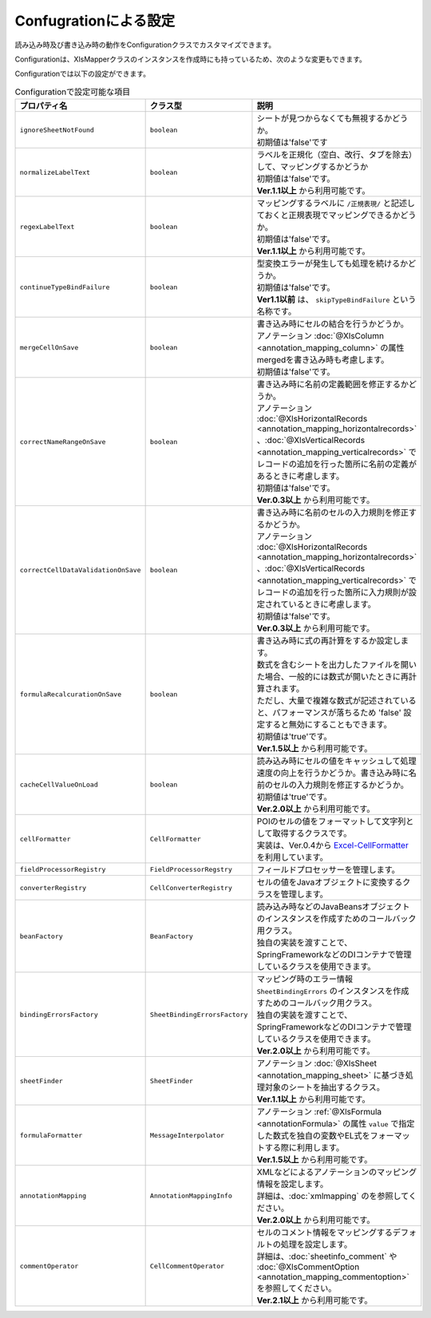 --------------------------------------------------------
Confugrationによる設定
--------------------------------------------------------

読み込み時及び書き込み時の動作をConfigurationクラスでカスタマイズできます。

.. sourcecode:: java
    :linenos:
    
    // 設定用のオブジェクトConfigurationの作成
    Configuration config = new Configuration();
    
    // シートが見つからない場合にエラーにしない。
    config.setIgnoreSheetNotFound(true);
    
    // ConfigurationクラスをXlsMapperに渡す。
    XlsMapper xlsMapper = new XlsMapper();
    xlsMapper.setConfiguration(config);
    
    // 設定を変更したXlsMapperでシートの読み込み
    SheetObject sheet = xlsMapper.load(
        new FileInputStream("example.xls"), SheetObject.class);


Configurationは、XlsMapperクラスのインスタンスを作成時にも持っているため、次のような変更もできます。

.. sourcecode:: java
    :linenos:
    
    XlsMapper xlsMapper = new XlsMapper();
    
    // XlsMapperクラスから直接XlsMapperConfigのインスタンスを取得し変更する。
    xlsMapper.getConfiguration().setIgnoreSheetNotFound(true);
    
    // 設定を変更したXlsMapperでシートの読み込み
    SheetObject sheet = xlsMapper.load(
        new FileInputStream("example.xls"), SheetObject.class);

Configurationでは以下の設定ができます。

.. list-table:: Configurationで設定可能な項目
   :widths: 20 30 50
   :header-rows: 1
   
   * - プロパティ名
     - クラス型
     - 説明
   
   * - ``ignoreSheetNotFound``
     - ``boolean``
     - | シートが見つからなくても無視するかどうか。
       | 初期値は'false'です
   
   * - ``normalizeLabelText``
     - ``boolean``
     - | ラベルを正規化（空白、改行、タブを除去）して、マッピングするかどうか
       | 初期値は'false'です。
       | **Ver.1.1以上** から利用可能です。
   
   * - ``regexLabelText``
     - ``boolean``
     - | マッピングするラベルに ``/正規表現/`` と記述しておくと正規表現でマッピングできるかどうか。
       | 初期値は'false'です。
       | **Ver.1.1以上** から利用可能です。
   
   * - ``continueTypeBindFailure``
     - ``boolean``
     - | 型変換エラーが発生しても処理を続けるかどうか。
       | 初期値は'false'です。
       | **Ver1.1以前** は、 ``skipTypeBindFailure`` という名称です。
   
   * - ``mergeCellOnSave``
     - ``boolean``
     - | 書き込み時にセルの結合を行うかどうか。
       | アノテーション :doc:`@XlsColumn <annotation_mapping_column>` の属性mergedを書き込み時も考慮します。
       | 初期値は'false'です。
   
   * - ``correctNameRangeOnSave``
     - ``boolean``
     - | 書き込み時に名前の定義範囲を修正するかどうか。
       | アノテーション :doc:`@XlsHorizontalRecords <annotation_mapping_horizontalrecords>` 、:doc:`@XlsVerticalRecords <annotation_mapping_verticalrecords>` でレコードの追加を行った箇所に名前の定義があるときに考慮します。
       | 初期値は'false'です。
       | **Ver.0.3以上** から利用可能です。
   
   * - ``correctCellDataValidationOnSave``
     - ``boolean``
     - | 書き込み時に名前のセルの入力規則を修正するかどうか。
       | アノテーション :doc:`@XlsHorizontalRecords <annotation_mapping_horizontalrecords>` 、:doc:`@XlsVerticalRecords <annotation_mapping_verticalrecords>` でレコードの追加を行った箇所に入力規則が設定されているときに考慮します。
       | 初期値は'false'です。
       | **Ver.0.3以上** から利用可能です。
   
   * - ``formulaRecalcurationOnSave``
     - ``boolean``
     - | 書き込み時に式の再計算をするか設定します。
       | 数式を含むシートを出力したファイルを開いた場合、一般的には数式が開いたときに再計算されます。
       | ただし、大量で複雑な数式が記述されていると、パフォーマンスが落ちるため 'false' 設定すると無効にすることもできます。
       | 初期値は'true'です。
       | **Ver.1.5以上** から利用可能です。
   
   * - ``cacheCellValueOnLoad``
     - ``boolean``
     - | 読み込み時にセルの値をキャッシュして処理速度の向上を行うかどうか。書き込み時に名前のセルの入力規則を修正するかどうか。
       | 初期値は'true'です。
       | **Ver.2.0以上** から利用可能です。
   
   * - ``cellFormatter``
     - ``CellFormatter``
     - | POIのセルの値をフォーマットして文字列として取得するクラスです。
       | 実装は、Ver.0.4から `Excel-CellFormatter <https://github.com/mygreen/excel-cellformatter>`_ を利用しています。
   
   * - ``fieldProcessorRegistry``
     - ``FieldProcessorRegstry``
     - | フィールドプロセッサーを管理します。
   
   * - ``converterRegistry``
     - ``CellConverterRegistry``
     - | セルの値をJavaオブジェクトに変換するクラスを管理します。
   
   * - ``beanFactory``
     - ``BeanFactory``
     - | 読み込み時などのJavaBeansオブジェクトのインスタンスを作成すためのコールバック用クラス。
       | 独自の実装を渡すことで、SpringFrameworkなどのDIコンテナで管理しているクラスを使用できます。
       
   * - ``bindingErrorsFactory``
     - ``SheetBindingErrorsFactory``
     - | マッピング時のエラー情報 ``SheetBindingErrors`` のインスタンスを作成すためのコールバック用クラス。
       | 独自の実装を渡すことで、SpringFrameworkなどのDIコンテナで管理しているクラスを使用できます。
       | **Ver.2.0以上** から利用可能です。
       
   * - ``sheetFinder``
     - ``SheetFinder``
     - | アノテーション :doc:`@XlsSheet <annotation_mapping_sheet>` に基づき処理対象のシートを抽出するクラス。
       | **Ver.1.1以上** から利用可能です。
   
   * - ``formulaFormatter``
     - ``MessageInterpolator``
     - | アノテーション :ref:`@XlsFormula <annotationFormula>` の属性 ``value`` で指定した数式を独自の変数やEL式をフォーマットする際に利用します。
       | **Ver.1.5以上** から利用可能です。

   * - ``annotationMapping``
     - ``AnnotationMappingInfo``
     - | XMLなどによるアノテーションのマッピング情報を設定します。
       | 詳細は、:doc:`xmlmapping` のを参照してください。
       | **Ver.2.0以上** から利用可能です。

   * - ``commentOperator``
     - ``CellCommentOperator``
     - | セルのコメント情報をマッピングするデフォルトの処理を設定します。
       | 詳細は、:doc:`sheetinfo_comment` や :doc:`@XlsCommentOption <annotation_mapping_commentoption>` を参照してください。
       | **Ver.2.1以上** から利用可能です。



